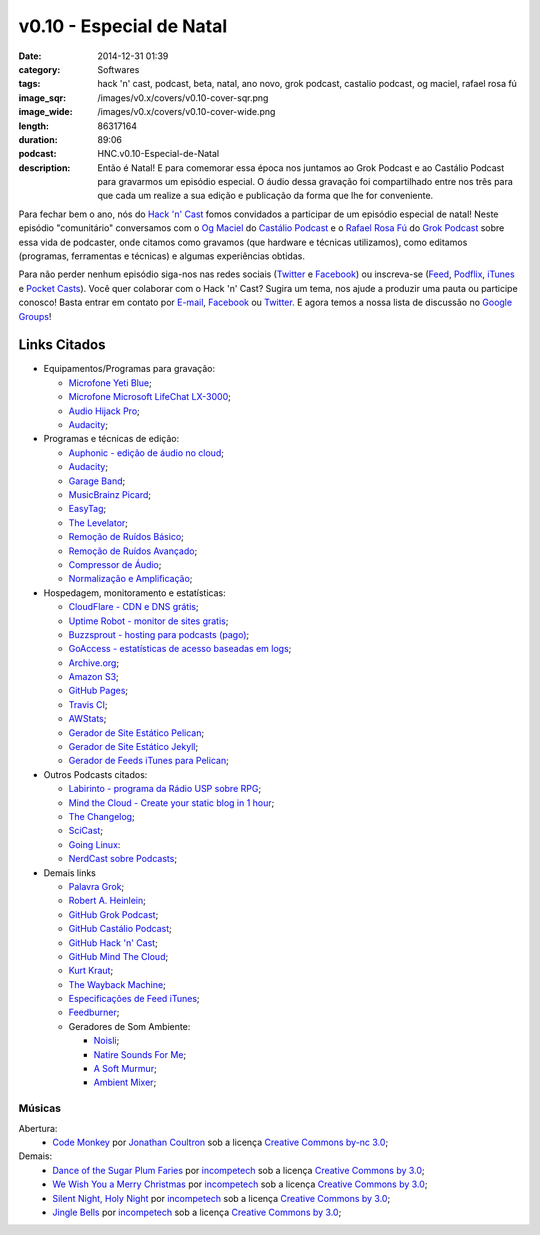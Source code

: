 v0.10 - Especial de Natal
#########################
:date: 2014-12-31 01:39
:category: Softwares
:tags: hack 'n' cast, podcast, beta, natal, ano novo, grok podcast, castalio podcast, og maciel, rafael rosa fú
:image_sqr: /images/v0.x/covers/v0.10-cover-sqr.png
:image_wide: /images/v0.x/covers/v0.10-cover-wide.png
:length: 86317164
:duration: 89:06
:podcast: HNC.v0.10-Especial-de-Natal
:description: Então é Natal! E para comemorar essa época nos juntamos ao Grok Podcast e ao Castálio Podcast para gravarmos um episódio especial. O áudio dessa gravação foi compartilhado entre nos três para que cada um realize a sua edição e publicação da forma que lhe for conveniente.

Para fechar bem o ano, nós do `Hack 'n' Cast`_ fomos convidados a participar de um episódio especial de natal! Neste episódio "comunitário" conversamos com o `Og Maciel`_ do `Castálio Podcast`_ e o `Rafael Rosa Fú`_ do `Grok Podcast`_ sobre essa vida de podcaster, onde citamos como gravamos (que hardware e técnicas utilizamos), como editamos (programas, ferramentas e técnicas) e algumas experiências obtidas.

Para não perder nenhum episódio siga-nos nas redes sociais (`Twitter`_ e `Facebook`_) ou inscreva-se (`Feed`_, `Podflix`_, `iTunes`_ e `Pocket Casts`_). Você quer colaborar com o Hack 'n' Cast? Sugira um tema, nos ajude a produzir uma pauta ou participe conosco! Basta entrar em contato por `E-mail`_, `Facebook`_ ou `Twitter`_. E agora temos a nossa lista de discussão no `Google Groups`_!

.. more

Links Citados
-------------

* Equipamentos/Programas para gravação:

  * `Microfone Yeti Blue`_;
  * `Microfone Microsoft LifeChat LX-3000`_;
  * `Audio Hijack Pro`_;
  * `Audacity`_;

* Programas e técnicas de edição:

  * `Auphonic - edição de áudio no cloud`_;
  * `Audacity`_;
  * `Garage Band`_;
  * `MusicBrainz Picard`_;
  * `EasyTag`_;
  * `The Levelator`_;
  * `Remoção de Ruídos Básico`_;
  * `Remoção de Ruídos Avançado`_;
  * `Compressor de Áudio`_;
  * `Normalização e Amplificação`_;

* Hospedagem, monitoramento e estatísticas:

  * `CloudFlare - CDN e DNS grátis`_;
  * `Uptime Robot - monitor de sites gratis`_;
  * `Buzzsprout - hosting para podcasts (pago)`_;
  * `GoAccess - estatísticas de acesso baseadas em logs`_;
  * `Archive.org`_;
  * `Amazon S3`_;
  * `GitHub Pages`_;
  * `Travis CI`_;
  * `AWStats`_;
  * `Gerador de Site Estático Pelican`_;
  * `Gerador de Site Estático Jekyll`_;
  * `Gerador de Feeds iTunes para Pelican`_;

* Outros Podcasts citados:

  * `Labirinto - programa da Rádio USP sobre RPG`_;
  * `Mind the Cloud - Create your static blog in 1 hour`_;
  * `The Changelog`_;
  * `SciCast`_;
  * `Going Linux`_:
  * `NerdCast sobre Podcasts`_;

* Demais links

  * `Palavra Grok`_;
  * `Robert A. Heinlein`_;
  * `GitHub Grok Podcast`_;
  * `GitHub Castálio Podcast`_;
  * `GitHub Hack 'n' Cast`_;
  * `GitHub Mind The Cloud`_;
  * `Kurt Kraut`_;
  * `The Wayback Machine`_;
  * `Especificações de Feed iTunes`_;
  * `Feedburner`_;
  * Geradores de Som Ambiente:

    * `Noisli`_;
    * `Natire Sounds For Me`_;
    * `A Soft Murmur`_;
    * `Ambient Mixer`_;

Músicas
=======

Abertura:
        * `Code Monkey`_ por `Jonathan Coultron`_ sob a licença `Creative Commons by-nc 3.0`_;

Demais:
        * `Dance of the Sugar Plum Faries`_ por `incompetech`_ sob a licença `Creative Commons by 3.0`_;
        * `We Wish You a Merry Christmas`_ por `incompetech`_ sob a licença `Creative Commons by 3.0`_;
        * `Silent Night, Holy Night`_ por `incompetech`_ sob a licença `Creative Commons by 3.0`_;
        * `Jingle Bells`_ por `incompetech`_ sob a licença `Creative Commons by 3.0`_;

.. Links dos Podcasts
.. _Opencast: http://tecnologiaaberta.com.br

.. Links de equipamentos/programas para gravação
.. _Microfone Yeti Blue: http://www.amazon.com/Blue-Microphones-Yeti-USB-Microphone/dp/B002VA464S/ref=sr_1_1?s=electronics&ie=UTF8&qid=1418434997&sr=1-1&keywords=yeti+blue+mic
.. _Microfone Microsoft LifeChat LX-3000: http://www.amazon.com/s/ref=nb_sb_noss?url=search-alias%3Daps&field-keywords=microsoft+lx+3000
.. _Audio Hijack Pro: http://rogueamoeba.com/audiohijackpro/
.. _Audacity: http://audacity.sourceforge.net/?lang=pt-BR
.. _Normalização e Amplificação: http://manual.audacityteam.org/o/man/amplify_and_normalize.html

.. Links de Programas e técnicas de edição:
.. _Auphonic - edição de áudio no cloud: https://auphonic.com/
.. _Remoção de Ruídos Básico: http://manual.audacityteam.org/o/man/noise_removal.html
.. _Remoção de Ruídos Avançado: http://wiki.audacityteam.org/wiki/Noise_Removal
.. _Compressor de Áudio: http://manual.audacityteam.org/o/man/compressor.html
.. _Garage Band: https://www.apple.com/br/mac/garageband/
.. _MusicBrainz Picard: https://picard.musicbrainz.org/
.. _EasyTag: https://wiki.gnome.org/Apps/EasyTAG
.. _The Levelator: http://web.archive.org/web/20130729204551id_/http://www.conversationsnetwork.org/levelator/

.. Links de Hospedagem, monitoramento e estatísticas:
.. _CloudFlare - CDN e DNS grátis: https://cloudflare.com
.. _Uptime Robot - monitor de sites gratis: https://uptimerobot.com
.. _Buzzsprout - hosting para podcasts (pago): http://www.buzzsprout.com/
.. _GoAccess - estatísticas de acesso baseadas em logs: http://goaccess.io/
.. _Archive.org: https://archive.org/
.. _AWStats: http://www.awstats.org/
.. _Gerador de Site Estático Pelican: http://blog.getpelican.com/
.. _Gerador de Site Estático Jekyll: http://jekyllrb.com/
.. _Gerador de Feeds iTunes para Pelican: https://github.com/magnunleno/pelican-podcast-feed
.. _Amazon S3: http://aws.amazon.com/pt/s3
.. _GitHub Pages: https://pages.github.com/
.. _Travis CI: https://travis-ci.org/

.. Links de Outros Podcasts citados:
.. _Labirinto - programa da Rádio USP sobre RPG: http://www.prisioneirosdaimaginacao.com.br/equipe.php
.. _Mind the Cloud - Create your static blog in 1 hour: http://blog.mindthecloud.com/2014/08/31/create-your-static-blog-from-scratch-in-1-hour.html
.. _The Changelog: http://thechangelog.com
.. _SciCast: http://scicast.com.br/
.. _Going Linux: http://goinglinux.com/
.. _NerdCast sobre Podcasts: http://jovemnerd.com.br/nerdcast/nerdcast-440-making-of-podcasts/

.. Demais links
.. _Palavra Grok: http://pt.wikipedia.org/wiki/Grokar
.. _Robert A. Heinlein: http://pt.wikipedia.org/wiki/Robert_A._Heinlein
.. _GitHub Grok Podcast: https://github.com/grokpodcast/site
.. _GitHub Castálio Podcast: https://github.com/CastalioPodcast/CastalioPodcast.github.io
.. _GitHub Hack 'n' Cast: https://github.com/hackncast/hackncast
.. _GitHub Mind The Cloud: https://github.com/rafaelrosafu/mindthecloud
.. _Kurt Kraut: https://twitter.com/kurtkraut
.. _The Wayback Machine: http://archive.org/web/
.. _Especificações de Feed iTunes: https://www.apple.com/itunes/podcasts/specs.html
.. _Feedburner: http://feedburner.google.com/
.. _Noisli: http://www.noisli.com/
.. _Natire Sounds For Me: http://naturesoundsfor.me/
.. _A Soft Murmur: http://asoftmurmur.com/
.. _Ambient Mixer: http://www.ambient-mixer.com/

.. Links Gerais
.. _Hack 'n' Cast: /pt/category/hack-n-cast
.. _E-mail: mailto: hackncast@gmail.com
.. _Twitter: http://twitter.com/hackncast
.. _Facebook: http://facebook.com/hackncast
.. _Feed: http://feeds.feedburner.com/hack-n-cast
.. _Podflix: http://podflix.com.br/hackncast/
.. _iTunes: https://itunes.apple.com/br/podcast/hack-n-cast/id884916846?l=en
.. _Pocket Casts: http://pcasts.in/hackncast
.. _Google Groups: https://groups.google.com/forum/?hl=pt-BR#!forum/hackncast

.. Convidados
.. _Og Maciel: https://twitter.com/OgMaciel
.. _Castálio Podcast: http://castalio.info
.. _`Rafael Rosa Fú`: https://twitter.com/rafaelrosafu
.. _`Grok Podcast`: http://www.grokpodcast.com/

.. Músicas
.. _Dance of the Sugar Plum Faries: http://www.christmasgifts.com/christmasmusic/dance-of-the-sugar-plum-faries.mp3
.. _Jingle Bells: http://www.christmasgifts.com/christmasmusic/jingle-bells.mp3
.. _Silent Night, Holy Night: http://www.christmasgifts.com/christmasmusic/silent-night.mp3
.. _We Wish You a Merry Christmas: http://www.christmasgifts.com/christmasmusic/wewishyouamerrychristmas1.mp3
.. _Code Monkey: https://www.youtube.com/watch?v=qYodWEKCuGg
.. _Jonathan Coultron: http://www.jonathancoulton.com/

.. Artistas
.. _incompetech: http://incompetech.com/:

.. Licenças
.. _Creative Commons by 3.0: http://creativecommons.org/licenses/by/3.0/
.. _Creative Commons by-nc 3.0: http://creativecommons.org/licenses/by-nc/3.0/
